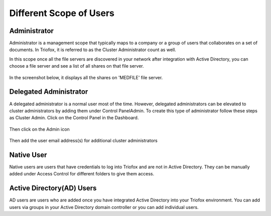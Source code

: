 ##########################
Different Scope of Users
##########################


Administrator
=====================

Administrator is a management scope that typically maps to a company or a group of users that collaborates on a set of documents. In Triofox, it is referred to as the 
Cluster Administrator count as well.

In this scope once all the file servers are discovered in your network after integration with Active Directory, you can choose a file server and see a list of all shares on that
file server. 

.. figure:: _static/New094.png
    :align: center

In the screenshot below, it displays all the shares on 'MEDFILE' file server.

.. figure:: _static/New095.png
    :align: center

Delegated Administrator
=======================

A delegated administrator is a normal user most of the time. However, delegated administrators can be elevated to cluster administrators by adding them under Control Panel\Admin. 
To create this type of administrator follow these steps as Cluster Admin. Click on the Control Panel in the Dashboard.

.. figure:: _static/New096.png
    :align: center

Then click on the Admin icon

.. figure:: _static/New097.png
    :align: center

Then add the user email address(s) for additional cluster administrators

.. figure:: _static/New098.png
    :align: center

Native User
===========

Native users are users that have credentials to log into Triofox and are not in Active Directory. They can be manually added under Access Control for different folders to 
give them access.

Active Directory(AD) Users
===============

AD users are users who are added once you have integrated Active Directory into your Triofox environment. You can add users via groups in your Active Directory domain controller 
or you can add individual users. 


